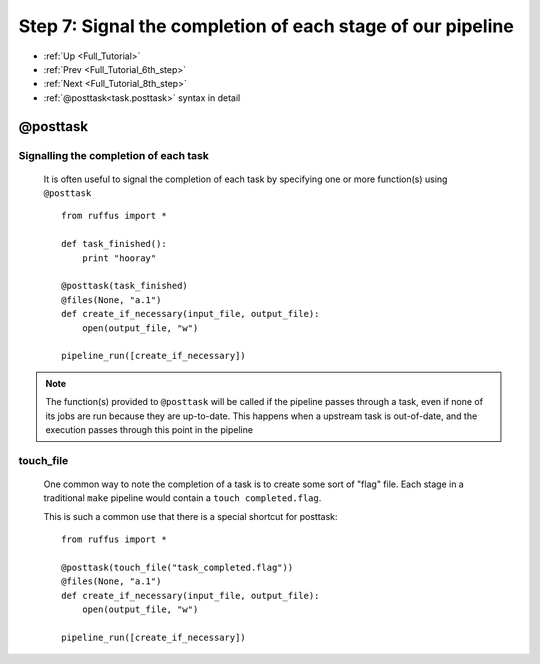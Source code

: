 .. _Full_Tutorial_7th_step:

###################################################################
Step 7: Signal the completion of each stage of our pipeline
###################################################################
* :ref:`Up <Full_Tutorial>` 
* :ref:`Prev <Full_Tutorial_6th_step>` 
* :ref:`Next <Full_Tutorial_8th_step>` 
* :ref:`@posttask<task.posttask>` syntax in detail


***************************************
**@posttask**
***************************************

=======================================
Signalling the completion of each task
=======================================
    
    It is often useful to signal the completion of each task by specifying
    one or more function(s) using ``@posttask`` ::
    
        from ruffus import *
        
        def task_finished():
            print "hooray"
            
        @posttask(task_finished)
        @files(None, "a.1")
        def create_if_necessary(input_file, output_file):
            open(output_file, "w")
                    
        pipeline_run([create_if_necessary])

        
.. ???

    
.. note::

    The function(s) provided to ``@posttask`` will be called if the pipeline passes 
    through a task, even if none of its jobs are run because they are up-to-date.
    This happens when a upstream task is out-of-date, and the execution passes through
    this point in the pipeline
    
        
.. ???

.. index:: 
    pair: @posttask; touch_file

.. ???
.. _posttask-touch-file:

=======================================
touch_file
=======================================

    One common way to note the completion of a task is to create some sort of
    "flag" file. Each stage in a traditional ``make`` pipeline would contain a 
    ``touch completed.flag``.
    
    This is such a common use that there is a special shortcut for posttask::
    
        from ruffus import *
        
        @posttask(touch_file("task_completed.flag"))
        @files(None, "a.1")
        def create_if_necessary(input_file, output_file):
            open(output_file, "w")
                    
        pipeline_run([create_if_necessary])
        
.. ???

